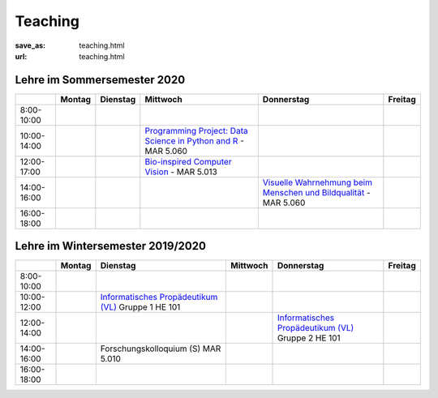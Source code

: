Teaching
*********

:save_as: teaching.html
:url: teaching.html

.. to make tables easier, use https://truben.no/table/


Lehre im Sommersemester 2020
---------------------------------


+-------------+--------+----------+-------------------------------------------------------------------------------------------------------------------------+---------------------------------------------------------------------------------------------------------------------------+---------+
|             | Montag | Dienstag | Mittwoch                                                                                                                | Donnerstag                                                                                                                | Freitag |
+=============+========+==========+=========================================================================================================================+===========================================================================================================================+=========+
| 8:00-10:00  |        |          |                                                                                                                         |                                                                                                                           |         |
+-------------+--------+----------+-------------------------------------------------------------------------------------------------------------------------+---------------------------------------------------------------------------------------------------------------------------+---------+
| 10:00-14:00 |        |          | `Programming Project: Data Science in Python and R <https://isis.tu-berlin.de/course/view.php?id=18803>`_ - MAR 5.060   |                                                                                                                           |         |
+-------------+--------+----------+-------------------------------------------------------------------------------------------------------------------------+---------------------------------------------------------------------------------------------------------------------------+---------+
| 12:00-17:00 |        |          | `Bio-inspired Computer Vision <https://isis.tu-berlin.de/enrol/index.php?id=18805>`_ - MAR 5.013                        |                                                                                                                           |         |
+-------------+--------+----------+-------------------------------------------------------------------------------------------------------------------------+---------------------------------------------------------------------------------------------------------------------------+---------+
| 14:00-16:00 |        |          |                                                                                                                         | `Visuelle Wahrnehmung beim Menschen und Bildqualität <https://isis.tu-berlin.de/course/view.php?id=18804>`_ - MAR 5.060   |         |
+-------------+--------+----------+-------------------------------------------------------------------------------------------------------------------------+---------------------------------------------------------------------------------------------------------------------------+---------+
| 16:00-18:00 |        |          |                                                                                                                         |                                                                                                                           |         |
+-------------+--------+----------+-------------------------------------------------------------------------------------------------------------------------+---------------------------------------------------------------------------------------------------------------------------+---------+




Lehre im Wintersemester 2019/2020
---------------------------------


+-------------+--------+--------------------------------------------------------------------------------------------------------------+----------+--------------------------------------------------------------------------------------------------------------+---------+
|             | Montag | Dienstag                                                                                                     | Mittwoch | Donnerstag                                                                                                   | Freitag |
+=============+========+==============================================================================================================+==========+==============================================================================================================+=========+
| 8:00-10:00  |        |                                                                                                              |          |                                                                                                              |         |
+-------------+--------+--------------------------------------------------------------------------------------------------------------+----------+--------------------------------------------------------------------------------------------------------------+---------+
| 10:00-12:00 |        | `Informatisches Propädeutikum (VL) <https://isis.tu-berlin.de/course/view.php?id=17226>`_ Gruppe 1  HE 101   |          |                                                                                                              |         |
+-------------+--------+--------------------------------------------------------------------------------------------------------------+----------+--------------------------------------------------------------------------------------------------------------+---------+
| 12:00-14:00 |        |                                                                                                              |          | `Informatisches Propädeutikum (VL) <https://isis.tu-berlin.de/course/view.php?id=17226>`_ Gruppe 2  HE 101   |         |
+-------------+--------+--------------------------------------------------------------------------------------------------------------+----------+--------------------------------------------------------------------------------------------------------------+---------+
| 14:00-16:00 |        | Forschungskolloquium (S) MAR 5.010                                                                           |          |                                                                                                              |         |
+-------------+--------+--------------------------------------------------------------------------------------------------------------+----------+--------------------------------------------------------------------------------------------------------------+---------+
| 16:00-18:00 |        |                                                                                                              |          |                                                                                                              |         |
+-------------+--------+--------------------------------------------------------------------------------------------------------------+----------+--------------------------------------------------------------------------------------------------------------+---------+


